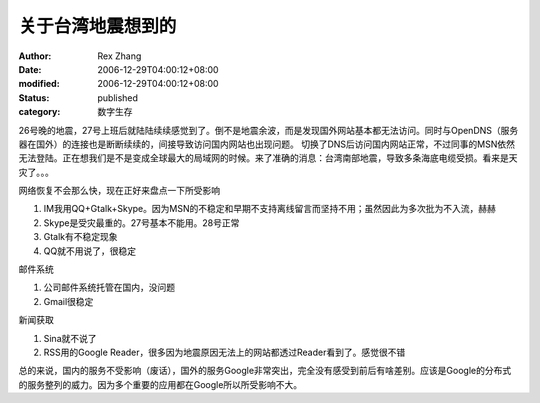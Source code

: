 关于台湾地震想到的
##################

:author: Rex Zhang
:date: 2006-12-29T04:00:12+08:00
:modified: 2006-12-29T04:00:12+08:00
:status: published
:category: 数字生存

26号晚的地震，27号上班后就陆陆续续感觉到了。倒不是地震余波，而是发现国外网站基本都无法访问。同时与OpenDNS（服务器在国外）的连接也是断断续续的，间接导致访问国内网站也出现问题。
切换了DNS后访问国内网站正常，不过同事的MSN依然无法登陆。正在想我们是不是变成全球最大的局域网的时候。来了准确的消息：台湾南部地震，导致多条海底电缆受损。看来是天灾了。。。

网络恢复不会那么快，现在正好来盘点一下所受影响

#. IM我用QQ+Gtalk+Skype。因为MSN的不稳定和早期不支持离线留言而坚持不用；虽然因此为多次批为不入流，赫赫
#. Skype是受灾最重的。27号基本不能用。28号正常
#. Gtalk有不稳定现象
#. QQ就不用说了，很稳定

邮件系统

#. 公司邮件系统托管在国内，没问题
#. Gmail很稳定

新闻获取

#. Sina就不说了
#. RSS用的Google Reader，很多因为地震原因无法上的网站都透过Reader看到了。感觉很不错

总的来说，国内的服务不受影响（废话），国外的服务Google非常突出，完全没有感受到前后有啥差别。应该是Google的分布式的服务整列的威力。因为多个重要的应用都在Google所以所受影响不大。

